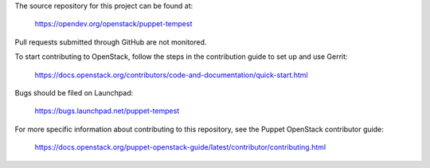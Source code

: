 The source repository for this project can be found at:

   https://opendev.org/openstack/puppet-tempest

Pull requests submitted through GitHub are not monitored.

To start contributing to OpenStack, follow the steps in the contribution guide
to set up and use Gerrit:

   https://docs.openstack.org/contributors/code-and-documentation/quick-start.html

Bugs should be filed on Launchpad:

   https://bugs.launchpad.net/puppet-tempest

For more specific information about contributing to this repository, see the
Puppet OpenStack contributor guide:

   https://docs.openstack.org/puppet-openstack-guide/latest/contributor/contributing.html
